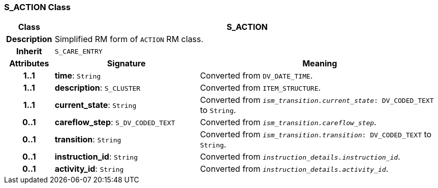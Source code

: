 === S_ACTION Class

[cols="^1,3,5"]
|===
h|*Class*
2+^h|*S_ACTION*

h|*Description*
2+a|Simplified RM form of `ACTION` RM class.

h|*Inherit*
2+|`S_CARE_ENTRY`

h|*Attributes*
^h|*Signature*
^h|*Meaning*

h|*1..1*
|*time*: `String`
a|Converted from `DV_DATE_TIME`.

h|*1..1*
|*description*: `S_CLUSTER`
a|Converted from `ITEM_STRUCTURE`.

h|*1..1*
|*current_state*: `String`
a|Converted from `_ism_transition.current_state_: DV_CODED_TEXT` to `String`.

h|*0..1*
|*careflow_step*: `S_DV_CODED_TEXT`
a|Converted from `_ism_transition.careflow_step_`.

h|*0..1*
|*transition*: `String`
a|Converted from `_ism_transition.transition_: DV_CODED_TEXT` to `String`.

h|*0..1*
|*instruction_id*: `String`
a|Converted from `_instruction_details.instruction_id_`.

h|*0..1*
|*activity_id*: `String`
a|Converted from `_instruction_details.activity_id_`.
|===
